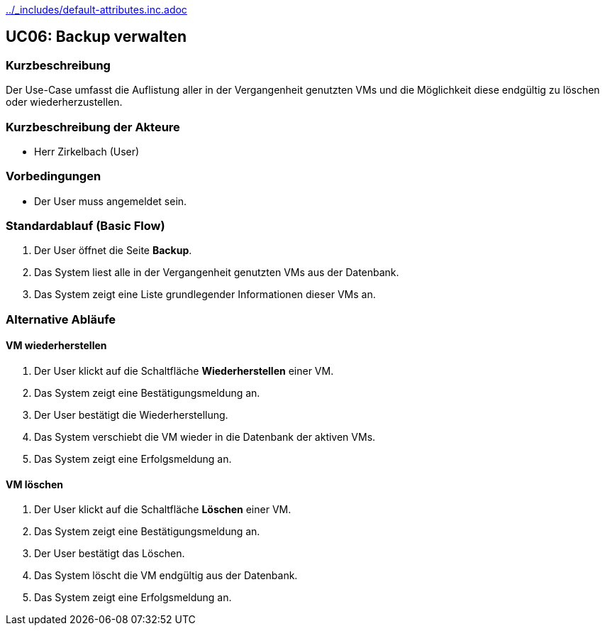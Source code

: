 //Nutzen Sie dieses Template als Grundlage für die Spezifikation *einzelner* Use-Cases. Diese lassen sich dann per Include in das Use-Case Model Dokument einbinden (siehe Beispiel dort).
ifndef::main-document[include::../_includes/default-attributes.inc.adoc[]]

== UC06: Backup verwalten

=== Kurzbeschreibung
Der Use-Case umfasst die Auflistung aller in der Vergangenheit genutzten VMs und die Möglichkeit diese endgültig zu löschen oder wiederherzustellen.

=== Kurzbeschreibung der Akteure
- Herr Zirkelbach (User)

=== Vorbedingungen
- Der User muss angemeldet sein.

=== Standardablauf (Basic Flow)
. Der User öffnet die Seite *Backup*.
. Das System liest alle in der Vergangenheit genutzten VMs aus der Datenbank.
. Das System zeigt eine Liste grundlegender Informationen dieser VMs an.

=== Alternative Abläufe

==== VM wiederherstellen
. Der User klickt auf die Schaltfläche *Wiederherstellen* einer VM.
. Das System zeigt eine Bestätigungsmeldung an.
. Der User bestätigt die Wiederherstellung.
. Das System verschiebt die VM wieder in die Datenbank der aktiven VMs.
. Das System zeigt eine Erfolgsmeldung an.

==== VM löschen
. Der User klickt auf die Schaltfläche *Löschen* einer VM.
. Das System zeigt eine Bestätigungsmeldung an.
. Der User bestätigt das Löschen.
. Das System löscht die VM endgültig aus der Datenbank.
. Das System zeigt eine Erfolgsmeldung an.
